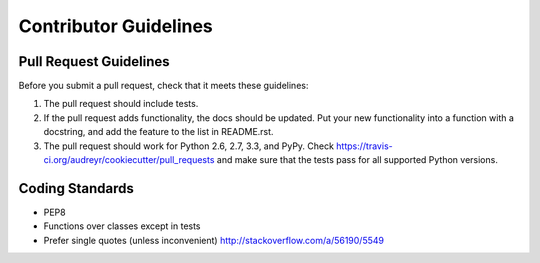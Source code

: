 Contributor Guidelines
-----------------------

Pull Request Guidelines
~~~~~~~~~~~~~~~~~~~~~~~~

Before you submit a pull request, check that it meets these guidelines:

1. The pull request should include tests.
2. If the pull request adds functionality, the docs should be updated. Put
   your new functionality into a function with a docstring, and add the
   feature to the list in README.rst.
3. The pull request should work for Python 2.6, 2.7, 3.3, and PyPy. Check
   https://travis-ci.org/audreyr/cookiecutter/pull_requests and make sure that
   the tests pass for all supported Python versions.

Coding Standards
~~~~~~~~~~~~~~~~

* PEP8
* Functions over classes except in tests
* Prefer single quotes (unless inconvenient) http://stackoverflow.com/a/56190/5549
